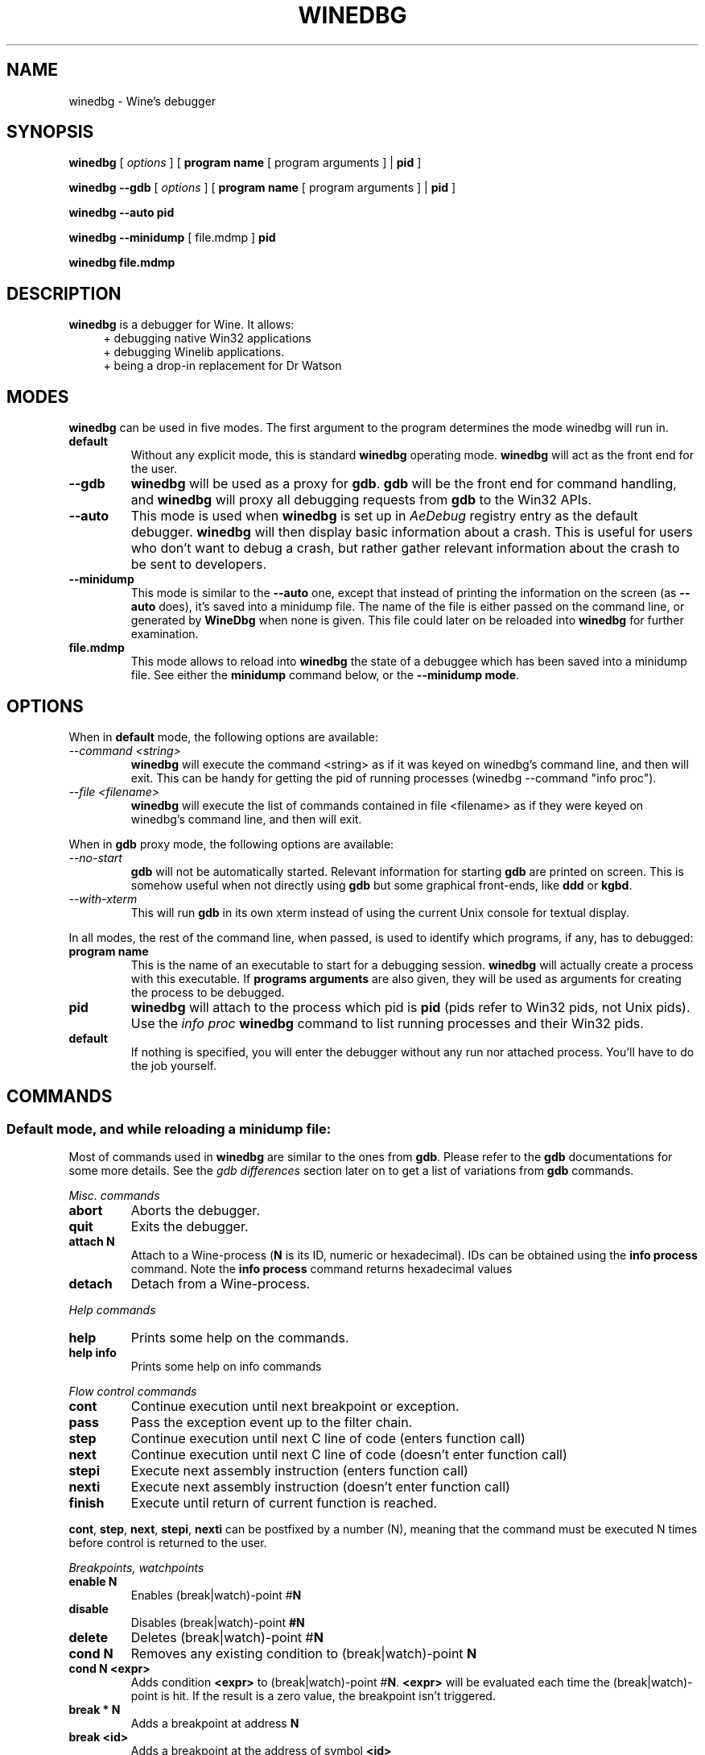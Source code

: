 .\" -*- nroff -*-
.TH WINEDBG 1 "October 2005" "Wine 1.1.28" "Wine Developers Manual"
.SH NAME
winedbg \- Wine's debugger
.SH SYNOPSIS
.BR "winedbg "
.RI "[" " options " "] ["
.BI "program name"
.RI "[ program arguments ] |"
.BI "pid"
.RI "]"
.PP
.BR "winedbg "
.BI "--gdb"
.RI "[" " options " "] ["
.BI "program name"
.RI "[ program arguments ] |"
.BI "pid"
.RI "]"
.PP
.BR "winedbg "
.BI "--auto "
.BI "pid"
.PP
.BR "winedbg "
.BI "--minidump "
.RI "[ file.mdmp ]"
.BI "pid"
.PP
.BR "winedbg"
.BI "file.mdmp"
.SH DESCRIPTION
.B winedbg
is a debugger for Wine. It allows:
.RS 4
.nf
+ debugging native Win32 applications
+ debugging Winelib applications.
+ being a drop-in replacement for Dr Watson
.fi
.RE
.PP

.SH MODES
\fBwinedbg\fR can be used in five modes.  The first argument to the
program determines the mode winedbg will run in.
.IP \fBdefault\fR
Without any explicit mode, this is standard \fBwinedbg\fR operating
mode. \fBwinedbg\fR will act as the front end for the user.
.IP \fB--gdb\fR
\fBwinedbg\fR will be used as a proxy for \fBgdb\fR. \fBgdb\fR will be
the front end for command handling, and \fBwinedbg\fR will proxy all
debugging requests from \fBgdb\fR to the Win32 APIs.
.IP \fB--auto\fR
This mode is used when \fBwinedbg\fR is set up in \fIAeDebug\fR
registry entry as the default debugger. \fBwinedbg\fR will then
display basic information about a crash. This is useful for users
who don't want to debug a crash, but rather gather relevant
information about the crash to be sent to developers.
.IP \fB--minidump\fR
This mode is similar to the \fB--auto\fR one, except that instead of
printing the information on the screen (as \fB--auto\fR does), it's
saved into a minidump file. The name of the file is either passed on
the command line, or generated by \fBWineDbg\fR when none is given.
This file could later on be reloaded into \fBwinedbg\fR for further
examination.
.IP \fBfile.mdmp\fR
This mode allows to reload into \fBwinedbg\fR the state of a debuggee
which has been saved into a minidump file. See either the \fBminidump\fR
command below, or the \fB--minidump mode\fR.

.SH OPTIONS
When in \fBdefault\fR mode, the following options are available:
.PP
.IP \fI--command\ <string>\fR
\fBwinedbg\fR will execute the command <string> as if it was keyed on
winedbg's command line, and then will exit. This can be handy for
getting the pid of running processes (winedbg --command "info proc").
.IP \fI--file\ <filename>\fR
\fBwinedbg\fR will execute the list of commands contained in file
<filename> as if they were keyed on winedbg's command line, and then
will exit.
.PP

When in \fBgdb\fR proxy mode, the following options are available:
.PP
.IP \fI--no-start\fR
\fBgdb\fR will not be automatically
started. Relevant information for starting \fBgdb\fR are printed on
screen. This is somehow useful when not directly using \fBgdb\fR but
some graphical front-ends, like \fBddd\fR or \fBkgbd\fR. 
.IP \fI--with-xterm\fR
This will run \fBgdb\fR in its own xterm instead of using the current
Unix console for textual display.
.PP
In all modes, the rest of the command line, when passed, is used to 
identify which programs, if any, has to debugged:
.IP \fBprogram\ name\fR
This is the name of an executable to start for a debugging
session.  \fBwinedbg\fR will actually create a process with this
executable. If \fBprograms arguments\fR are also given, they will be
used as arguments for creating the process to be debugged.
.IP \fBpid\fR
\fBwinedbg\fR will attach to the process which pid is \fBpid\fR (pids
refer to Win32 pids, not Unix pids). Use the \fIinfo proc\fR
\fBwinedbg\fR command to list running processes and their Win32 pids.
.IP \fBdefault\fR
If nothing is specified, you will enter the debugger without any run
nor attached process. You'll have to do the job yourself.

.SH COMMANDS
.SS Default mode, and while reloading a minidump file:
.PP
Most of commands used in \fBwinedbg\fR are similar to the ones from
\fBgdb\fR. Please refer to the \fBgdb\fR documentations for some more
details. See the \fIgdb\ differences\fR section later on to get a list
of variations from \fBgdb\fR commands.
.PP
\fIMisc. commands\fR
.IP \fBabort\fR
Aborts the debugger.
.IP \fBquit\fR
Exits the debugger.
.IP \fBattach\ N\fR
Attach to a Wine-process (\fBN\fR is its ID, numeric or hexadecimal).
IDs can be obtained using the \fBinfo\ process\fR command.  Note the
\fBinfo\ process\fR command returns hexadecimal values
.IP 
.IP \fBdetach\fR
Detach from a Wine-process.
.PP
\fIHelp commands\fR
.IP \fBhelp\fR
Prints some help on the commands.
.IP \fBhelp\ info\fR
Prints some help on info commands
.PP
\fIFlow control commands\fR
.IP \fBcont\fR
Continue execution until next breakpoint or exception.
.IP \fBpass\fR
Pass the exception event up to the filter chain.
.IP \fBstep\fR
Continue execution until next C line of code (enters function call)
.IP \fBnext\fR
Continue execution until next C line of code (doesn't enter function
call)
.IP \fBstepi\fR
Execute next assembly instruction (enters function call)
.IP \fBnexti\fR
Execute next assembly instruction (doesn't enter function call)
.IP \fBfinish\fR
Execute until return of current function is reached.
.PP
\fBcont\fR, \fBstep\fR, \fBnext\fR, \fBstepi\fR, \fBnexti\fR can be
postfixed by a number (N), meaning that the command must be executed N
times before control is returned to the user.
.PP
\fIBreakpoints, watchpoints
.IP \fBenable\ N\fR
Enables (break|watch)-point #\fBN\fR
.IP \fBdisable\fR
Disables (break|watch)-point \fB#N\fR
.IP \fBdelete\fR
Deletes (break|watch)-point #\fBN\fR
.IP \fBcond\ N\fR
Removes any existing condition to (break|watch)-point \fBN\fR
.IP \fBcond\ N\ <expr>\fR
Adds condition \fB<expr>\fR to (break|watch)-point
#\fBN\fR. \fB<expr>\fR will be evaluated each time the
(break|watch)-point is hit. If the result is a zero value, the
breakpoint isn't triggered.
.IP \fBbreak\ *\ N\fR
Adds a breakpoint at address \fBN\fR
.IP \fBbreak\ <id>\fR
Adds a breakpoint at the address of symbol \fB<id>\fR
.IP \fBbreak\ <id>\ N\fR
Adds a breakpoint at the line \fBN\fR inside symbol \fB<id>\fR.
.IP \fBbreak\ N\fR
Adds a breakpoint at line \fBN\fR of current source file.
.IP \fBbreak\fR
Adds a breakpoint at current \f$PC\fR address.
.IP \fBwatch\ *\ N\fR
Adds a watch command (on write) at address \fBN\fR (on 4 bytes).
.IP \fBwatch\ <id>\fR
Adds a watch command (on write) at the address of symbol
\fB<id>\fR. Size depends on size of \fB<id>\fR.
.IP \fBinfo\ break\fR
Lists all (break|watch)-points (with their state).
.PP
You can use the symbol \fBEntryPoint\fR to stand for the entry point of the Dll.
.PP
When setting a (break|watch)-point by \fB<id>\fR, if the symbol cannot
be found (for example, the symbol is contained in a not yet loaded
module), \fBwinedbg\fR will recall the name of the symbol and will try
to set the breakpoint each time a new module is loaded (until it succeeds). 
.PP
\fIStack manipulation\fR
.IP \fBbt\fR
Print calling stack of current thread.
.IP \fBbt\ N\fR
Print calling stack of thread of ID \fBN\fR. Note: this doesn't change
the position of the current frame as manipulated by the \fBup\fR &
\fBdn\fR commands).
.IP \fBup\fR
Goes up one frame in current thread's stack
.IP \fBup\ N\fR
Goes up \fBN\fR frames in current thread's stack
.IP \fBdn\fR
Goes down one frame in current thread's stack
.IP \fBdn\ N\fR
Goes down \fBN\fR frames in current thread's stack
.IP \fBframe\ N\fR
Sets \fBN\fR as the current frame for current thread's stack.
.IP \fBinfo\ locals\fR
Prints information on local variables for current function frame.
.PP
\fIDirectory & source file manipulation\fR
.IP \fBshow\ dir\fR
Prints the list of dir:s where source files are looked for.
.IP \fBdir\ <pathname>\fR
Adds \fB<pathname>\fR to the list of dir:s where to look for source
files
.IP \fBdir\fR
Deletes the list of dir:s where to look for source files
.IP \fBsymbolfile\ <pathname>\fR
Loads external symbol definition symbolfile \fB<pathname>\fR
.IP \fBsymbolfile\ <pathname>\ N\fR
Loads external symbol definition symbolfile \fB<pathname>\fR (applying
an offset of \fBN\fR to addresses)
.IP \fBlist\fR
Lists 10 source lines forwards from current position.
.IP \fBlist\ -\fR
Lists 10 source lines backwards from current position
.IP \fBlist\ N\fR
Lists 10 source lines from line #\fBN\fR in current file
.IP \fBlist\ <pathname>:N\fR
Lists 10 source lines from line #\fBN\fR in file \fB<pathname>\fR
.IP \fBlist\ <id>\fR
Lists 10 source lines of function \fB<id>\fR
.IP \fBlist\ *\ N\fR
Lists 10 source lines from address \fBN\fR
.PP
You can specify the end target (to change the 10 lines value) using
the ',' separator. For example:
.IP \fBlist\ 123,\ 234\fR
lists source lines from line 123 up to line 234 in current file
.IP \fBlist\ foo.c:1,56\fR
lists source lines from line 1 up to 56 in file foo.c
.PP
\fIDisplaying\fR
.PP
A display is an expression that's evaluated and printed after the
execution of any \fBwinedbg\fR's command.
.IP \fBdisplay\fR
.IP \fBinfo\ display\fR
Lists the active displays
.IP \fBdisplay\ <expr>\fR
Adds a display for expression \f<expr>\fR
.IP \fBdisplay\ /fmt\ <expr>\fR
Adds a display for expression \fB<expr>\fR. Printing evaluated
\fB<expr>\fR is done using the given format (see \fBprint\ command\fR
for more on formats)
.IP \fBdel\ display\ N\fR
.IP \fBundisplay\ N\fR
Deletes display #\fBN\fR
.PP
\fIDisassembly\fR
.IP \fBdisas\fR
Disassemble from current position
.IP \fBdisas\ <expr>\fR
Disassemble from address \fB<expr>\fR
.IP \fBdisas\ <expr>,<expr>\fR
Disassembles code between addresses specified by the two \fB<expr>\fR:s
.PP
\fIMemory\ (reading,\ writing,\ typing)\fR
.IP \fBx\ <expr>\fR
Examines memory at \fB<expr>\fR address
.IP \fBx\ /fmt\ <expr>\fR
Examines memory at \fB<expr>\fR address using format \fI/fmt\fR
.IP \fBprint\ <expr>\fR
Prints the value of \fB<expr>\fR (possibly using its type)
.IP \fBprint\ /fmt\ <expr>\fR
Prints the value of \fB<expr>\fR (possibly using its type)
.IP \fBset\ <var>\ =\ <expr>\fR
Writes the value of \fB<expr>\fR in \fB<var>\fR variable.
.IP \fBwhatis\ <expr>\fR
Prints the C type of expression \fB<expr>\fR
.PP
.IP \fI/fmt\fR
is either \fI/<letter>\fR or \fI/<count><letter>\fR. \fI<letter>\fR
can be:
.RS 4
.IP s
an ASCII string
.IP u
a UTF16 Unicode string
.IP i
instructions (disassemble)
.IP x
32 bit unsigned hexadecimal integer
.IP d
32 bit signed decimal integer
.IP w
16 bit unsigned hexadecimal integer
.IP c
character (only printable 0x20-0x7f are actually printed)
.IP b
8 bit unsigned hexadecimal integer
.IP g
Win32 GUID
.RE
.PP
\fIExpressions\fR
.PP
Expressions in Wine Debugger are mostly written in a C form. However,
there are a few discrepancies:
.PP
.RS 4
Identifiers can take a '!' in their names. This allows mainly to
specify a module where to look the module from: \fIUSER32!CreateWindowExA\fR.
.PP
In cast operation, when specifying a structure or an union, you must
use the struct or union key word (even if your program uses a typedef). 
.RE
.PP
When specifying an identifier \fB<id>\fR, if several symbols with
this name exist, the debugger will prompt for the symbol you want to
use. Pick up the one you want from its number.
.PP
\fIMisc.\fR
.PP
.IP \fBminidump\ file.mdmp\fR
saves the debugging context of the debuggee into a minidump file called 
file.mdmp
.PP
\fIInformation on Wine's internals\fR
.IP \fBinfo\ class\fR
Lists all Windows' class registered in Wine
.IP \fBinfo\ class\ <id>\fR
Prints information on Windows's class \fB<id>\fR
.IP \fBinfo\ share\fR
Lists all the dynamic libraries loaded in the debugged program
(including .so files, NE and PE DLLs)
.IP \fBinfo\ share\ N\fR
Prints information on module at address \fBN\fR
.IP \fBinfo\ regs\fR
Prints the value of the CPU registers
.IP \fBinfo\ all-regs\fR
Prints the value of the CPU and Floating Point registers
.IP \fBinfo\ segment\fR
Lists all allocated segments (i386 only)
.IP \fBinfo\ segment\ N\fR
Prints information on segment \fBN\fR (i386 only)
.IP \fBinfo\ stack\fR
Prints the values on top of the stack
.IP \fBinfo\ map\fR
Lists all virtual mappings used by the debugged program
.IP \fBinfo\ map\ N\fR
Lists all virtual mappings used by the program of pid \fBN\fR
.IP \fBinfo\ wnd\fR
Displays the window hierarchy starting from the desktop window
.IP \fBinfo\ wnd\ N\fR
Prints information of Window of handle \fBN\fR
.IP \fBinfo\ process\fR
Lists all w-processes in Wine session
.IP \fBinfo\ thread\fR
Lists all w-threads in Wine session
.IP \fBinfo\ exception\fR
Lists the exception frames (starting from current stack frame)
.PP
Debug messages can be turned on and off as you are debugging using
the \fBset\fR command, but only for channels initialized with the
\fIWINEDEBUG\fR environment variable.
.IP \fBset\ warn\ +\ win\fR
Turns on warn on \fB'win'\fR channel
.IP \fBset\ +\ win\fR
Turns on warn/fixme/err/trace on \fB'win'\fR channel
.IP \fBset\ -\ win\fR
Turns off warn/fixme/err/trace on \fB'win'\fR channel
.IP \fBset\ fixme\ -\ all\fR
Turns off the 'fixme' class on all channels
.PP
.SS Gdb mode:
.PP
See the \fBgdb\fR documentation for all the \fBgdb\fR commands.
.PP
However, a few Wine's extension are available, through the
\fBmonitor\fR command:
.IP \fBmonitor\ wnd\fR
Lists all window in the Wine session
.IP \fBmonitor\ proc\fR
Lists all processes in the Wine session
.IP \fBmonitor\ mem\fR
Displays memory mapping of debugged process
.PP
.SS Auto and minidump modes:
.PP
Since no user input is possible, no commands are available.

.SH ENVIRONMENT
.IP \fBWINE_GDB\fR
When used in \fBgdb\fR proxy mode, \fBWINE_GDB\fR specifies the name
(and the path) of the executable to be used for \fBgdb\fR. \fB"gdb"\fR
is used by default.
.SH FILES
No specific files are used (yet).
.SH BUGS
A lot.
.SH AUTHORS
The first version was written by Eric Youngdale.
.PP
See Wine developer's list for the rest of contributors.
.SH "SEE ALSO"
.BR winedbg "'s README file"
.nf
The Winelib User Guide
.nf
The Wine Developers Guide
